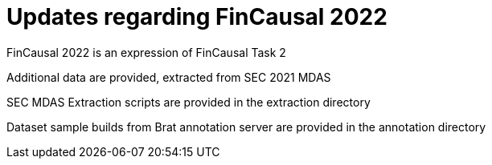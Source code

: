 = Updates regarding FinCausal 2022

FinCausal 2022 is an expression of FinCausal Task 2

Additional data are provided, extracted from SEC 2021 MDAS

SEC MDAS Extraction scripts are provided in the extraction directory

Dataset sample builds from Brat annotation server are provided in the annotation directory

